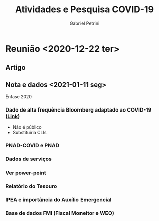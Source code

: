 #+TITLE: Atividades e Pesquisa COVID-19
#+AUTHOR: Gabriel Petrini
#+LANG: en

* LaTeX headers                                         :noexport:ignore:

* HTML headers                                         :noexport:ignore:
#+HTML_HEAD: <link rel="stylesheet" type="text/css" href="http://www.pirilampo.org/styles/readtheorg/css/htmlize.css"/>
#+HTML_HEAD: <link rel="stylesheet" type="text/css" href="http://www.pirilampo.org/styles/readtheorg/css/readtheorg.css"/>

#+HTML_HEAD: <script src="https://ajax.googleapis.com/ajax/libs/jquery/2.1.3/jquery.min.js"></script>
#+HTML_HEAD: <script src="https://maxcdn.bootstrapcdn.com/bootstrap/3.3.4/js/bootstrap.min.js"></script>
#+HTML_HEAD: <script type="text/javascript" src="http://www.pirilampo.org/styles/lib/js/jquery.stickytableheaders.min.js"></script>
#+HTML_HEAD: <script type="text/javascript" src="http://www.pirilampo.org/styles/readtheorg/js/readtheorg.js"></script>

* Reunião <2020-12-22 ter>

** Artigo

** Nota e dados <2021-01-11 seg>

Ênfase 2020

*** Dado de alta frequência Bloomberg adaptado ao COVID-19 ([[https://www.bloomberg.com/news/articles/2020-11-13/alternative-data-show-activity-crashes-as-virus-resurges-chart][Link]])

- Não é público
- Substituiria CLIs

*** PNAD-COVID e PNAD

*** Dados de serviços

*** Ver power-point

*** Relatório do Tesouro

*** IPEA e importância do Auxílio Emergencial

*** Base de dados FMI (Fiscal Moneitor e WEO)
